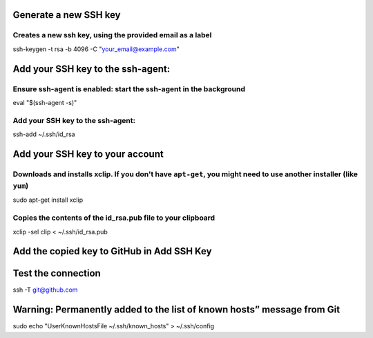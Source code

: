 Generate a new SSH key
======================

Creates a new ssh key, using the provided email as a label
----------------------------------------------------------

ssh-keygen -t rsa -b 4096 -C "your\_email@example.com"

Add your SSH key to the ssh-agent:
==================================

Ensure ssh-agent is enabled: start the ssh-agent in the background
------------------------------------------------------------------

eval "$(ssh-agent -s)"

Add your SSH key to the ssh-agent:
----------------------------------

ssh-add ~/.ssh/id\_rsa

Add your SSH key to your account
================================

Downloads and installs xclip. If you don't have ``apt-get``, you might need to use another installer (like ``yum``)
-------------------------------------------------------------------------------------------------------------------

sudo apt-get install xclip

Copies the contents of the id\_rsa.pub file to your clipboard
-------------------------------------------------------------

xclip -sel clip < ~/.ssh/id\_rsa.pub

Add the copied key to GitHub in Add SSH Key
===========================================

Test the connection
===================

ssh -T git@github.com

Warning: Permanently added to the list of known hosts” message from Git
=======================================================================

sudo echo "UserKnownHostsFile ~/.ssh/known\_hosts" > ~/.ssh/config
